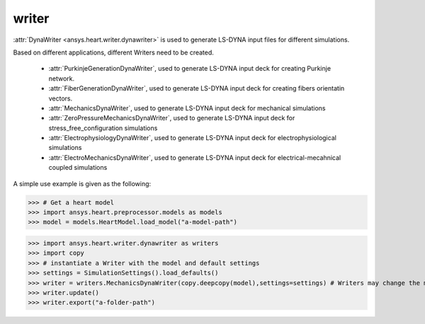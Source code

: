
.. _ref_components:

******
writer
******

:attr:`DynaWriter <ansys.heart.writer.dynawriter>` is used to generate LS-DYNA input files for different simulations.

Based on different applications, different Writers need to be created.

    - :attr:`PurkinjeGenerationDynaWriter`, used to generate LS-DYNA input deck for creating Purkinje network.
    - :attr:`FiberGenerationDynaWriter`, used to generate LS-DYNA input deck for creating fibers orientatin vectors.
    - :attr:`MechanicsDynaWriter`, used to generate LS-DYNA input deck for mechanical simulations
    - :attr:`ZeroPressureMechanicsDynaWriter`, used to generate LS-DYNA input deck for stress_free_configuration simulations
    - :attr:`ElectrophysiologyDynaWriter`, used to generate LS-DYNA input deck for electrophysiological simulations
    - :attr:`ElectroMechanicsDynaWriter`, used to generate LS-DYNA input deck for electrical-mecahnical coupled simulations

A simple use example is given as the following:

>>> # Get a heart model
>>> import ansys.heart.preprocessor.models as models
>>> model = models.HeartModel.load_model("a-model-path")

>>> import ansys.heart.writer.dynawriter as writers
>>> import copy
>>> # instantiate a Writer with the model and default settings
>>> settings = SimulationSettings().load_defaults()
>>> writer = writers.MechanicsDynaWriter(copy.deepcopy(model),settings=settings) # Writers may change the model, it's better to pass the copy of load_model
>>> writer.update()
>>> writer.export("a-folder-path")

